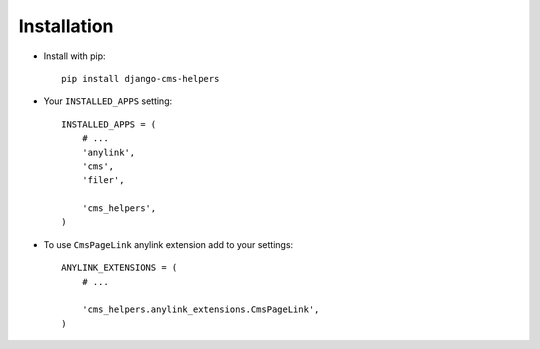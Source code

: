 Installation
============

* Install with pip::

    pip install django-cms-helpers


* Your ``INSTALLED_APPS`` setting::

    INSTALLED_APPS = (
        # ...
        'anylink',
        'cms',
        'filer',

        'cms_helpers',
    )


* To use ``CmsPageLink`` anylink extension add to your settings::

    ANYLINK_EXTENSIONS = (
        # ...

        'cms_helpers.anylink_extensions.CmsPageLink',
    )
